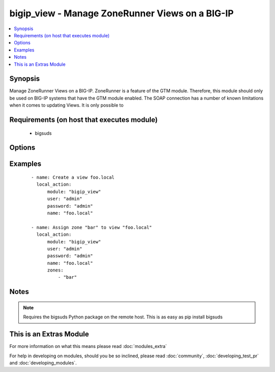.. _bigip_view:


bigip_view - Manage ZoneRunner Views on a BIG-IP
++++++++++++++++++++++++++++++++++++++++++++++++

.. versionadded:: 2.2


.. contents::
   :local:
   :depth: 1


Synopsis
--------

Manage ZoneRunner Views on a BIG-IP. ZoneRunner is a feature of the GTM module. Therefore, this module should only be used on BIG-IP systems that have the GTM module enabled. The SOAP connection has a number of known limitations when it comes to updating Views. It is only possible to


Requirements (on host that executes module)
-------------------------------------------

  * bigsuds


Options
-------

.. raw:: html

    <table border=1 cellpadding=4>
    <tr>
    <th class="head">parameter</th>
    <th class="head">required</th>
    <th class="head">default</th>
    <th class="head">choices</th>
    <th class="head">comments</th>
    </tr>
            <tr>
    <td>options<br/><div style="font-size: small;"></div></td>
    <td>no</td>
    <td></td>
        <td><ul></ul></td>
        <td><div>A sequence of options for the view</div></td></tr>
            <tr>
    <td>password<br/><div style="font-size: small;"></div></td>
    <td>yes</td>
    <td></td>
        <td><ul></ul></td>
        <td><div>BIG-IP password</div></td></tr>
            <tr>
    <td>port<br/><div style="font-size: small;"></div></td>
    <td>no</td>
    <td>443</td>
        <td><ul></ul></td>
        <td><div>BIG-IP web API port</div></td></tr>
            <tr>
    <td>server<br/><div style="font-size: small;"></div></td>
    <td>yes</td>
    <td></td>
        <td><ul></ul></td>
        <td><div>BIG-IP host</div></td></tr>
            <tr>
    <td>state<br/><div style="font-size: small;"></div></td>
    <td>no</td>
    <td>present</td>
        <td><ul><li>present</li><li>absent</li></ul></td>
        <td><div>When <code>present</code>, will ensure that the View exists with the correct zones in it. When <code>absent</code>, removes the View.</div></td></tr>
            <tr>
    <td>user<br/><div style="font-size: small;"></div></td>
    <td>yes</td>
    <td></td>
        <td><ul></ul></td>
        <td><div>BIG-IP username</div></td></tr>
            <tr>
    <td>view_name<br/><div style="font-size: small;"></div></td>
    <td>yes</td>
    <td></td>
        <td><ul></ul></td>
        <td><div>The name of the view</div></td></tr>
            <tr>
    <td>view_order<br/><div style="font-size: small;"></div></td>
    <td>no</td>
    <td></td>
        <td><ul></ul></td>
        <td><div>The order of the view within the named.conf file. 0 = first in zone. 0xffffffff means to move the view to last. Any other number will move the view to that position, and bump up any view(s) by one (if necessary).</div></td></tr>
            <tr>
    <td>zones<br/><div style="font-size: small;"></div></td>
    <td>no</td>
    <td>None</td>
        <td><ul></ul></td>
        <td><div>A sequence of zones in this view</div></td></tr>
        </table>
    </br>



Examples
--------

 ::

    - name: Create a view foo.local
      local_action:
          module: "bigip_view"
          user: "admin"
          password: "admin"
          name: "foo.local"
    
    - name: Assign zone "bar" to view "foo.local"
      local_action:
          module: "bigip_view"
          user: "admin"
          password: "admin"
          name: "foo.local"
          zones:
              - "bar"


Notes
-----

.. note:: Requires the bigsuds Python package on the remote host. This is as easy as pip install bigsuds


    
This is an Extras Module
------------------------

For more information on what this means please read :doc:`modules_extra`

    
For help in developing on modules, should you be so inclined, please read :doc:`community`, :doc:`developing_test_pr` and :doc:`developing_modules`.

